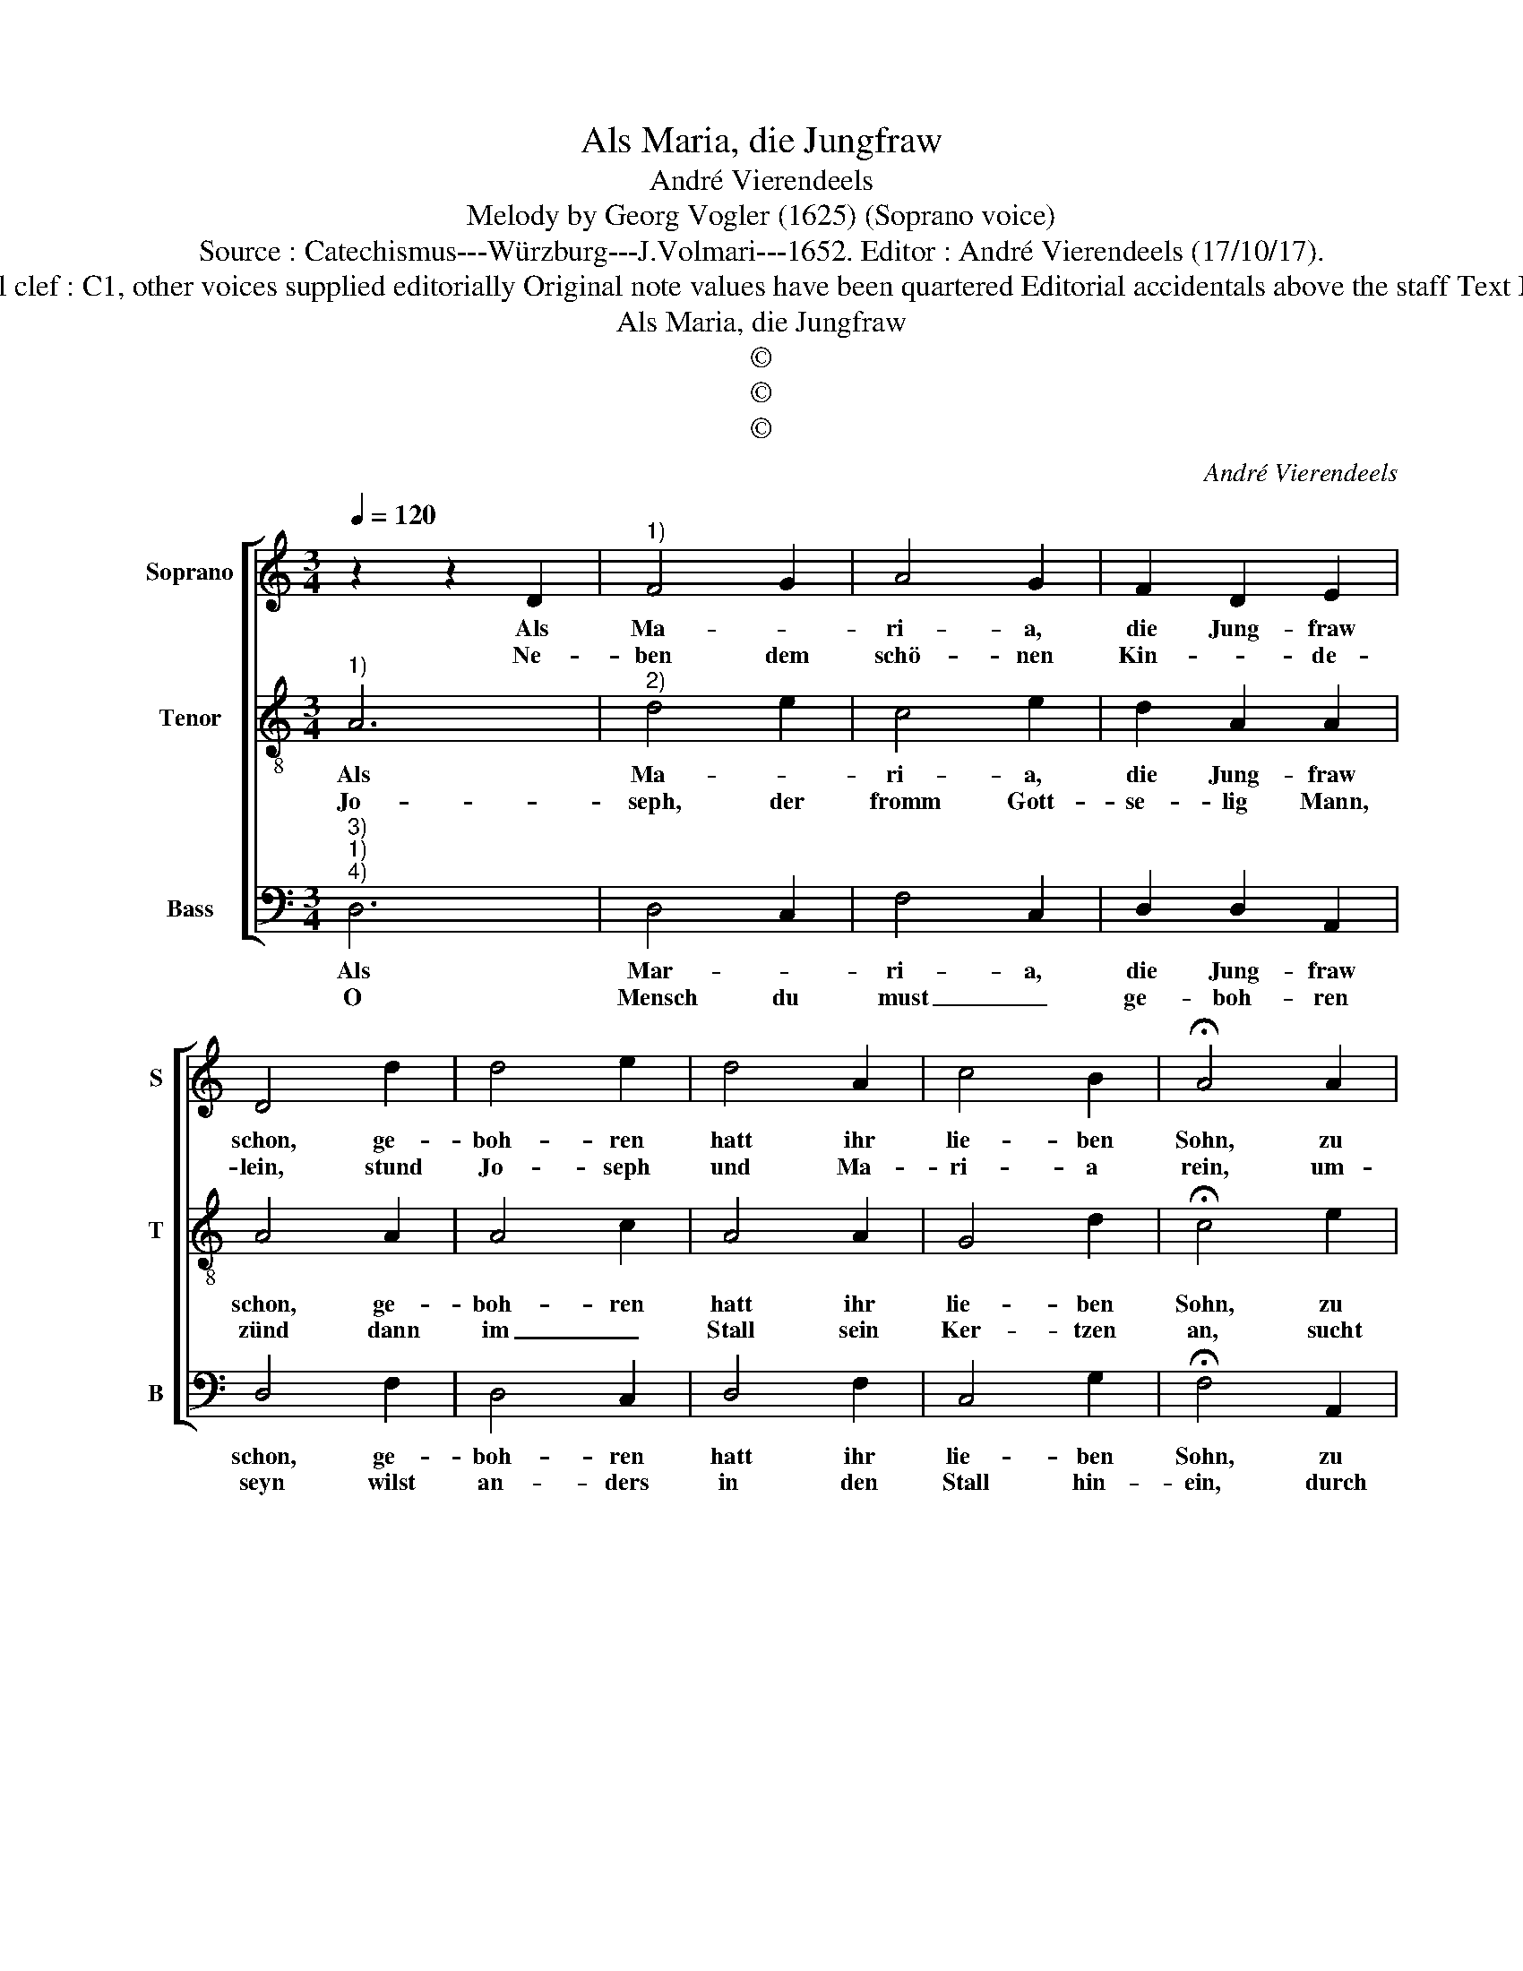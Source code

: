 X:1
T:Als Maria, die Jungfraw
T:André Vierendeels
T:Melody by Georg Vogler (1625) (Soprano voice)
T:Source : Catechismus---Würzburg---J.Volmari---1652. Editor : André Vierendeels (17/10/17).
T:Notes : Original clef : C1, other voices supplied editorially Original note values have been quartered Editorial accidentals above the staff Text Middle German
T:Als Maria, die Jungfraw
T:©
T:©
T:©
C:André Vierendeels
Z:©
%%score [ 1 2 3 ]
L:1/8
Q:1/4=120
M:3/4
K:C
V:1 treble nm="Soprano" snm="S"
V:2 treble-8 nm="Tenor" snm="T"
V:3 bass nm="Bass" snm="B"
V:1
 z2 z2 D2 |"^1)" F4 G2 | A4 G2 | F2 D2 E2 | D4 d2 | d4 e2 | d4 A2 | c4 B2 | !fermata!A4 A2 | %9
w: Als|Ma- *|ri- a,|die Jung- fraw|schon, ge-|boh- ren|hatt ihr|lie- ben|Sohn, zu|
w: Ne-|ben dem|schö- nen|Kin- * de-|lein, stund|Jo- seph|und Ma-|ri- a|rein, um-|
 c4 c2 | B3 c d2 | c3 B A2 | G4 ^F2 | G4 G2 | A4 ^F2 | G3 F E2 |"^#" !fermata!D4 F2 | F2 F2 F2 | %18
w: Beth- le-|hem _ in|ei- * nem|Stall, und|nicht in|kö- nig-|li- * chem|Saal, wick-|let sie ihm|
w: ringt mit|ei- * ner|gros- * sen|Schaar der|lie- ben|En- ge-|lein hell und|klar, die|sun- gen mit|
 F2- F2 D2 | F3 G FE | D6 | D2 F2 F2 | G2 A4 | B2 c3 B | AG !fermata!F4 | D3 E FG | A4 G2 | %27
w: in _ Win-|* * de- *|lein,|und legt ihn|in das|Krip- * *|pe- * lein,|Al- * le- *|lu- ja,|
w: in- nig- keit|Lob, _ _ _|Preysz|und Danck in|E- *||wig- * keit,|Al- * le- *|lu- ja,|
 F2 D2 E2 | F6 |] %29
w: Al- le- lu-|ja.|
w: Al- le- lu-|ja.|
V:2
"^1)" A6 |"^2)" d4 e2 | c4 e2 | d2 A2 A2 | A4 A2 | A4 c2 | A4 A2 | G4 d2 | !fermata!c4 e2 | e4 e2 | %10
w: Als|Ma- *|ri- a,|die Jung- fraw|schon, ge-|boh- ren|hatt ihr|lie- ben|Sohn, zu|Beth- le-|
w: Jo-|seph, der|fromm Gott-|se- lig Mann,|zünd dann|im _|Stall sein|Ker- tzen|an, sucht|ob er-|
 d3 c A2 | c3 d c2 | d4 d2 | d4 B2 | d4 A2 | B3 d c2 | !fermata!A4 A2 | A2 c2 d2 | c4 B2 | %19
w: hem _ in|ei- * nem|Stall, und|nicht in|kö- nig-|li- * chem|Saal, wick-|let sie ihm|in Win-|
w: umb _ sein|e- * del|Kind im|Geist ge-|boh- rne|Chri- * sten|sind, und|treibt dar- nach|mit _|
 c3 B A2 | A6 | A2 d2 A2 | B2 c4 | d2 e3 d | d2 !fermata!A4 | A3 G AG | c4 e2 | d2 A2 c2 | A6 |] %29
w: * * de-|lein,|und legt ihm|in das|Krip- * *|pe- lein,|Al- * le- *|lu- ja,|Al- le- lu-|ja.|
w: sei- * nem|Stab,|Hey- den, Ju-|den und|Ket- * *|zer ab,|Al- * le- *|lu- ja,|Al- le- lu-|ja.|
V:3
"^3)""^1)""^4)" D,6 | D,4 C,2 | F,4 C,2 | D,2 D,2 A,,2 | D,4 F,2 | D,4 C,2 | D,4 F,2 | C,4 G,2 | %8
w: Als|Mar- *|ri- a,|die Jung- fraw|schon, ge-|boh- ren|hatt ihr|lie- ben|
w: O|Mensch du|must _|ge- boh- ren|seyn wilst|an- ders|in den|Stall hin-|
 !fermata!F,4 A,,2 | C,4 A,,2 | G,,3 A,, D,2 | C,3 D, A,2 | G,4 D,2 | G,4 G,2 | D,4 D,2 | %15
w: Sohn, zu|Beth- le-|hem _ in|ei- * nem|Stall, und|nicht in|kö- nig-|
w: ein, durch|das hei-|li- * ge|Sa- * cra-|ment der|Wi- der-|ge- burth|
 G,3 A, A,2 | !fermata!D,4 D,2 | F,2 A,2 D,2 | F,4 G,2 | A,3 E, D,C, | D,6 | D,2 D,2 D,2 | %22
w: li- * chem|Saal, wick-|let sie ihm|in Win-|* * de- *|lein,|und legt ihm|
w: sonst _ ge-|nennt ein|Was- ser- bad|das uns|nimbt _ _ _|ab|der Sün- den,|
 G,2 F,4 | G,2 C,3 D, | F,E, !fermata!D,4 | D,3 C, D,E, | F,4 C,2 | D,2 D,2 A,,2 | D,6 |] %29
w: in das|Krip- * *|pe- * lein,|Al- * le- *|lu- ja,|Al- le- lu-|ja.|
w: Schuld und|Straff zu _|_ _ Tag,|Al- * le- *|lu- ja,|Al- le- lu-|ia.|

